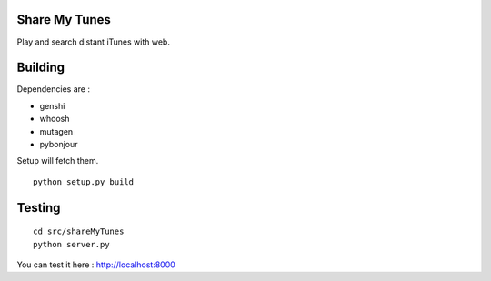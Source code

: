 Share My Tunes
==============

Play and search distant iTunes with web.

Building
========

Dependencies are :

- genshi
- whoosh
- mutagen
- pybonjour

Setup will fetch them.

::

  python setup.py build

Testing
=======

::

  cd src/shareMyTunes
  python server.py

You can test it here : http://localhost:8000